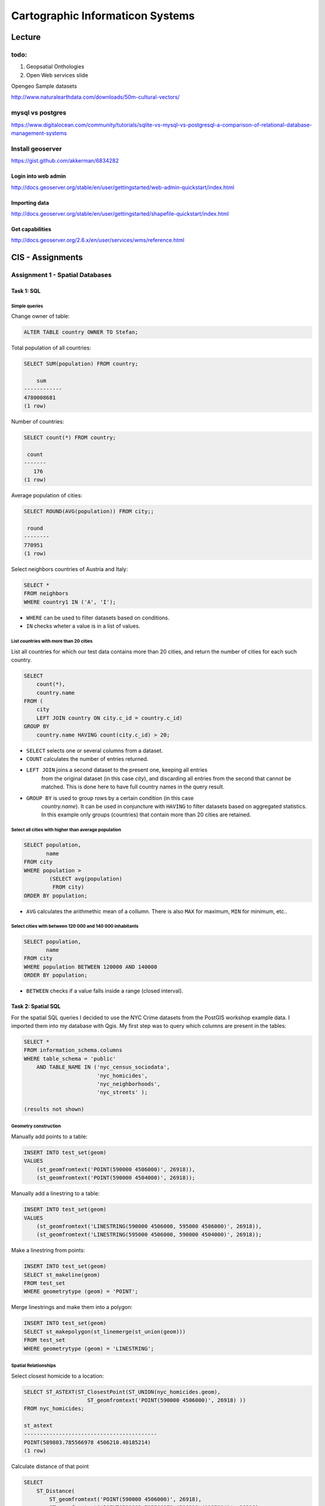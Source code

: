 Cartographic Informaticon Systems
#################################

Lecture
*******

todo:
=====

1. Geopsatial Onthologies
2. Open Web services slide


Opengeo Sample datasets

http://www.naturalearthdata.com/downloads/50m-cultural-vectors/


mysql vs  postgres
==================

https://www.digitalocean.com/community/tutorials/sqlite-vs-mysql-vs-postgresql-a-comparison-of-relational-database-management-systems

Install geoserver
=================

https://gist.github.com/akkerman/6834282

Login into web admin
--------------------

http://docs.geoserver.org/stable/en/user/gettingstarted/web-admin-quickstart/index.html

Importing data
--------------

http://docs.geoserver.org/stable/en/user/gettingstarted/shapefile-quickstart/index.html


Get capabilities
----------------

http://docs.geoserver.org/2.6.x/en/user/services/wms/reference.html



CIS - Assignments
*****************

Assignment 1 - Spatial Databases
================================

Task 1: SQL
-----------

Simple queries
^^^^^^^^^^^^^^

Change owner of table:

.. code-block:: psql

    ALTER TABLE country OWNER TO Stefan;

Total population of all countries:

.. code-block:: psql

    SELECT SUM(population) FROM country;

        sum
    ------------
    4780008681
    (1 row)

Number of countries:

.. code-block:: psql

    SELECT count(*) FROM country;

     count
    -------
       176
    (1 row)

Average population of cities:

.. code-block:: psql

    SELECT ROUND(AVG(population)) FROM city;;

     round
    --------
    770951
    (1 row)

Select neighbors countries of Austria and Italy:

.. code-block:: psql

    SELECT *
    FROM neighbors
    WHERE country1 IN ('A', 'I');

.. image:: _static/img/cartoinfo/ex1_neighbors.png
    :align: center

* ``WHERE`` can be used to filter datasets based on conditions.
* ``IN`` checks wheter a value is in a list of values.

List  countries with more than 20 cities
^^^^^^^^^^^^^^^^^^^^^^^^^^^^^^^^^^^^^^^^^
List all countries for which our test data contains more than 20 cities,
and return the number of cities for each such country.

.. code-block:: psql

    SELECT
        count(*),
        country.name
    FROM (
        city
        LEFT JOIN country ON city.c_id = country.c_id)
    GROUP BY
        country.name HAVING count(city.c_id) > 20;


.. image:: _static/img/cartoinfo/ex1_group_by.png
    :align: center


* ``SELECT`` selects one or several columns from a dataset.
* ``COUNT`` calculates the number of entries returned.
* ``LEFT JOIN`` joins a second dataset to the present one, keeping all entries
    from the original dataset (in this case *city*), and discarding all
    entries from the second that cannot be matched. This is done here to
    have full country names in the query result.
* ``GROUP BY`` is used to group rows by a certain condition (in this case
    *country.name*). It can be used in conjuncture with ``HAVING``
    to filter datasets based on aggregated statistics. In this example only
    groups (countries) that contain more than 20 cities are retained.

Select all cities with higher than average population
^^^^^^^^^^^^^^^^^^^^^^^^^^^^^^^^^^^^^^^^^^^^^^^^^^^^^

.. code-block:: psql

    SELECT population,
           name
    FROM city
    WHERE population >
            (SELECT avg(population)
             FROM city)
    ORDER BY population;

.. image:: _static/img/cartoinfo/ex1_avg.png
    :align: center

* ``AVG`` calculates the arithmethic mean of a collumn. There is also ``MAX`` for maximum, ``MIN`` for minimum, etc..

Select cities with between 120 000 and 140 000 inhabitants
^^^^^^^^^^^^^^^^^^^^^^^^^^^^^^^^^^^^^^^^^^^^^^^^^^^^^^^^^^

.. code-block:: psql

    SELECT population,
           name
    FROM city
    WHERE population BETWEEN 120000 AND 140000
    ORDER BY population;

.. image:: _static/img/cartoinfo/ex1_between.png
    :align: center

* ``BETWEEN`` checks if a value falls inside a range (closed interval).

Task 2: Spatial SQL
-------------------

For the spatial SQL queries I decided to use the NYC Crime datasets from
the PostGIS workshop example data. I imported them into my database with Qgis.
My first step was to query which columns are present in the tables:

.. code-block:: psql

    SELECT *
    FROM information_schema.columns
    WHERE table_schema = 'public'
        AND TABLE_NAME IN ('nyc_census_sociodata',
                           'nyc_homicides',
                           'nyc_neighborhoods',
                           'nyc_streets' );

    (results not shown)

Geometry construction
^^^^^^^^^^^^^^^^^^^^^

Manually add points to a table:

.. code-block:: psql

    INSERT INTO test_set(geom)
    VALUES
        (st_geomfromtext('POINT(590000 4506000)', 26918)),
        (st_geomfromtext('POINT(590000 4504000)', 26918));

Manually add a linestring to a table:

.. code-block:: psql

    INSERT INTO test_set(geom)
    VALUES
        (st_geomfromtext('LINESTRING(590000 4506000, 595000 4506000)', 26918)),
        (st_geomfromtext('LINESTRING(595000 4506000, 590000 4504000)', 26918));

Make a linestring from points:

.. code-block:: psql

    INSERT INTO test_set(geom)
    SELECT st_makeline(geom)
    FROM test_set
    WHERE geometrytype (geom) = 'POINT';

Merge linestrings and make them into a polygon:

.. code-block:: psql

    INSERT INTO test_set(geom)
    SELECT st_makepolygon(st_linemerge(st_union(geom)))
    FROM test_set
    WHERE geometrytype (geom) = 'LINESTRING';

.. image:: _static/img/cartoinfo/ex1_triangle2.png
    :align: center


Spatial Relationships
^^^^^^^^^^^^^^^^^^^^^

Select closest homicide to a location:

.. code-block:: psql

    SELECT ST_ASTEXT(ST_ClosestPoint(ST_UNION(nyc_homicides.geom),
                        ST_geomfromtext('POINT(590000 4506000)', 26918) ))
    FROM nyc_homicides;

    st_astext
    ------------------------------------------
    POINT(589803.785566978 4506210.40185214)
    (1 row)

Calculate distance of that point

.. code-block:: psql

    SELECT
        ST_Distance(
            ST_geomfromtext('POINT(590000 4506000)', 26918),
            ST_geomfromtext('POINT(589803.785566978 4506210.40185214)', 26918)
            );

    st_distance
    ------------------
    287.696095055454
    (1 row)


Identify the neighborhoods with the most homicides
^^^^^^^^^^^^^^^^^^^^^^^^^^^^^^^^^^^^^^^^^^^^^^^^^^

Identifies the neighborhoods with the most homicides in total, and relative per
area (in square kilometers)

.. code-block:: psql

    SELECT
       nyc_neighborhoods.name,
       count(nyc_homicides.geom) AS total_homicides,
       round(
       count(nyc_homicides.geom) / sum(st_area(nyc_neighborhoods.geom) / 1000000)
       ::NUMERIC, 2
       ) AS homicdes_per_km2
    FROM nyc_neighborhoods
    LEFT JOIN nyc_homicides ON st_contains(nyc_neighborhoods.geom, nyc_homicides.geom)
    GROUP BY nyc_neighborhoods.name
    ORDER BY homicdes_per_km2 DESC;

.. image:: _static/img/cartoinfo/ex1_homicides_area.png
    :align: center

*   ``count(nyc_homicides.geom) / sum(st_area(nyc_neighborhoods.geom)/1000000)``
    returns a value of the type ``double precision``.
    This has to be typecast  to ``numeric`` for ``round`` to work.
*   ``st_contains`` checks if one geometry spatially contains another.
    This can be used as a join condition.

Identify streets that intersect an arbitrary polygon
^^^^^^^^^^^^^^^^^^^^^^^^^^^^^^^^^^^^^^^^^^^^^^^^^^^^

1. First I created a new empty table

.. code-block:: psql

    CREATE TABLE test_set (
      id   BIGSERIAL PRIMARY KEY,
      geom GEOMETRY
    );

2.  Into this table I digitized a triangle in Qgis. I did not tell Qgis to use
    the CRS of the NYC data, because I wanted to showcase coordinate transformation
    in PostGIS. For this I first queried the SRID of the CRS of
    ``nyc_neighborhoods``:

.. code-block:: psql

    select distinct ST_SRID(geom) FROM nyc_neighborhoods;

     st_srid
    ---------
      26918
    (1 row)


Using this information I could now transform the triangle from
WGS 84 (SRID 4326) to the CRS of the NYC data:

.. code-block:: psql

    SELECT ST_ASTEXT(ST_Transform(ST_SetSRID(geom,4326),26918))
    FROM test_set

And finally query which streets intersect the triangle:

.. code-block:: psql

    SELECT
        name
    FROM
        nyc_streets
    WHERE
        st_intersects(
            nyc_streets.geom,
            st_geomfromtext('
        		    POLYGON((591056.609774371 4505117.5172705,591063.751926372
        			4504014.8954651,592053.281732043 4504790.79481248,
        			591056.609774371 4505117.5172705))', 26918)
        		);

.. image:: _static/img/cartoinfo/ex1_triangle.png
    :align: center

*   I could have directly used the ``geom`` from ``test_set`` for the intersect,
    but I wanted to demonstrated the use of ``st_geomfromtext`` as by the
    assignment instructions.
*   ``st_intersects`` checks whether two geometries intersect and returns
    TRUE / FALSE.


Assignment 2: Open Web standards
================================

WMS: Potential sunshine in Vorarlberg
-------------------------------------

WMS stands for Web Map Service. It is designed to provide georeferenced map images
to end-users. WMS reference: http://docs.geoserver.org/2.6.x/en/user/services/wms/reference.html

The county of Vorarlberg provides WMS access to a range of maps from the
Vorarlberg-Atlas. A list of available WMS services can be accessed at
https://www.vorarlberg.at/vorarlberg/bauen_wohnen/bauen/vermessung_geoinformation/weitereinformationen/services/wmsdienste.htm.
For this report I looked at the "Besonnung" (potential sunshine exposure) map.

GetCapabilities
^^^^^^^^^^^^^^^

http://vogis.cnv.at/mapserver/mapserv?map=i_besonnung_r_wms.map&version=1.3.0&service=wms&request=getcapabilities

+----------------------+-------------------------------------------------------------------------------------+
| Metadata (excerpt)                                                                                         |
+======================+=====================================================================================+
| WMS Version          | 1.3.0                                                                               |
+----------------------+-------------------------------------------------------------------------------------+
| Title                | Besonnung                                                                           |
+----------------------+-------------------------------------------------------------------------------------+
| Abstract             | Geodaten des Bundeslandes Vorarlberg als OGC-WMS                                    |
+----------------------+-------------------------------------------------------------------------------------+
| Keywords             | -missing-                                                                           |
+----------------------+-------------------------------------------------------------------------------------+
| Online Resource      | http://vogis.cnv.at/mapserver/mapserv?map=i_besonnung_r_wms.map                     |
+----------------------+-------------------------------------------------------------------------------------+
| Contact Person       | N.N. GIS-Techniker Landesamt für Vermessung und Geoinformation Vorarlberg           |
+----------------------+-------------------------------------------------------------------------------------+
| Fees                 | none                                                                                |
+----------------------+-------------------------------------------------------------------------------------+
| Access Constraints   | -missing-                                                                           |
+----------------------+-------------------------------------------------------------------------------------+
| Image Formats        | jpeg, gif, png, tiff, jpeg2000, png 8bit                                            |
+----------------------+-------------------------------------------------------------------------------------+
| Identify Formats     | text/html, application/vnd.ogc.gml, text/plain                                      |
+----------------------+-------------------------------------------------------------------------------------+
| Layer Count          | 26                                                                                  |
+----------------------+-------------------------------------------------------------------------------------+

+----------------------+-------------------------------------------------------------------------------------+
| Operations                                                                                                 |
+======================+=====================================================================================+
| GetCapabilities      | Metadata describing the WFS services and available operations                       |
+----------------------+-------------------------------------------------------------------------------------+
| GetMap               | Retrieve map image                                                                  |
+----------------------+-------------------------------------------------------------------------------------+
| GetFeatureInfo       | Retrieve underlying data (geometry, attributes)                                     |
+----------------------+-------------------------------------------------------------------------------------+
| GetLegendGraphic     | Retrieve a legend for the map (does not work correctly on this server)              |
+----------------------+-------------------------------------------------------------------------------------+

GetMap
^^^^^^

As indicated in the metadata retrieved via GetCapabilities, 26 Map layers are
available for the Vorarlberg sunshine data:

* 1x parent-layer
* 12x globstr. sun exposure per month (it is not documented what globstr. stands for)
* 12x potential sun exposure per month
* 1x potential sun exposure (whole year)

As an example, the following URL requests sun exposure data for the whole year,
projected in EPSG:4326 (WGS84) as a jpeg image file:

http://vogis.cnv.at/mapserver/mapserv?map=i_besonnung_r_wms.map&version=1.3.0&service=wms&request=getMap&Format=jpeg&SRS=EPSG:4326&VERSION=1.0.0&Layers=pbs_jahr&BBOX=9.4011800000000001,46.7554000000000016,10.3330000000000002,47.6585999999999999&width=600&height=600

.. figure:: _static/img/cartoinfo/ex2_wms_besonnung.png
    :align: center

    Sun exposure in Vorarlberg (whole year).


GetLegend
^^^^^^^^^

A GetLegend request only returns an empty picture for the Vorarlberg WFS. This is likely a
problem with the WMS server.
http://vogis.cnv.at/mapserver/mapserv?map=i_besonnung_r_wms.map&version=1.3.0&service=wms&request=getLegendGraphic&Format=png&VERSION=1.0.0&Layer=pbs_jahr


WFS: Open Government Data WFS Wien
----------------------------------

WFS stands for Web Feature Service. It provides discrete geospatial features to
the end-user. WFS reference: http://docs.geoserver.org/2.6.x/en/user/services/wfs/reference.html

The city of Vienna makes available a wide range of spatial data via WMTS, WMS and WFS.

GetCapabilities
^^^^^^^^^^^^^^^

http://data.wien.gv.at/daten/geo?version=1.1.0&service=WFS&request=GetCapabilities

+----------------------+-------------------------------------------------------------------------------------+
| Metadata (excerpt)                                                                                         |
+======================+=====================================================================================+
| WFS Version          | 1.1.0                                                                               |
+----------------------+-------------------------------------------------------------------------------------+
| Title                | Open Government Data WFS Wien                                                       |
+----------------------+-------------------------------------------------------------------------------------+
| Abstract             | This service provides access to online vector data of the City of Vienna, Austria.  |
+----------------------+-------------------------------------------------------------------------------------+
| Keywords             | WFS, Wien, Vienna, vector, government, data                                         |
+----------------------+-------------------------------------------------------------------------------------+
| Fees                 | http://creativecommons.org/licenses/by/3.0/at/deed.de                               |
+----------------------+-------------------------------------------------------------------------------------+
| Access Constraints   | http://data.wien.gv.at/nutzungsbedingungen                                          |
+----------------------+-------------------------------------------------------------------------------------+

+----------------------+-------------------------------------------------------------------------------------+
| Operations                                                                                                 |
+======================+=====================================================================================+
| GetCapabilities      | Metadata describing the WFS services and available operations                       |
+----------------------+-------------------------------------------------------------------------------------+
| DescribeFeatureType  | Supported feature types                                                             |
+----------------------+-------------------------------------------------------------------------------------+
| GetFeature           | Returns a selection of features (geometry + attributes)                             |
+----------------------+-------------------------------------------------------------------------------------+
| GetGmlObject         | Retrieve features and elements by ID                                                |
+----------------------+-------------------------------------------------------------------------------------+

GetFeature
^^^^^^^^^^

While WMS data can easily be accessed from a web browser, it is better to view
WFS data in a GIS application like QGIS.

GetFeature (city walking tracks):
http://data.wien.gv.at/daten/geo?SERVICE=WFS&VERSION=1.0.0&REQUEST=GetFeature&TYPENAME=ogdwien:SPAZIERLINIEOGD&SRSNAME=EPSG:31256

GetFeature (district borders):
http://data.wien.gv.at/daten/geo?SERVICE=WFS&VERSION=1.0.0&REQUEST=GetFeature&TYPENAME=ogdwien:BEZIRKSGRENZEOGD&SRSNAME=EPSG:31256

.. figure:: _static/img/cartoinfo/ex2_wfs_wien.png
    :align: center

    City walking tracks and district borders of Vienna.


WCS: Digital Terrain Model & Digital Surface Model Canton Zürich
---------------------------------------------------------------

WCS stands for Web Coverage Service (WCS). It provides coverages (raw geospatial
data) to the end-user. WCS reference: http://docs.geoserver.org/2.6.x/en/user/services/wcs/reference.html

The official GIS-center of the canton Zürich provides access to a high
resolution DTM/DSM via WCS.

GetCapabilities
^^^^^^^^^^^^^^^

http://wms.zh.ch/DEMWCS?SERVICE=WCS&Version=1.0.0&Request=GetCapabilities

+----------------------+-------------------------------------------------------------------------------------+
| Metadata (excerpt)                                                                                         |
+======================+=====================================================================================+
| WFS Version          | 1.1.0                                                                               |
+----------------------+-------------------------------------------------------------------------------------+
| Title                | Digitales Höhenmodell                                                               |
+----------------------+-------------------------------------------------------------------------------------+
| Abstract             | Geodienst des GIS-ZH                                                                |
+----------------------+-------------------------------------------------------------------------------------+
| Keywords             | GIS-ZH, Geodaten                                                                    |
+----------------------+-------------------------------------------------------------------------------------+
| Fees                 | none                                                                                |
+----------------------+-------------------------------------------------------------------------------------+
| Access Constraints   | none                                                                                |
+----------------------+-------------------------------------------------------------------------------------+

+----------------------+-------------------------------------------------------------------------------------+
| Operations                                                                                                 |
+======================+=====================================================================================+
| GetCapabilities      | Metadate describing available data & WCS operations                                 |
+----------------------+-------------------------------------------------------------------------------------+
| DescribeCoverage     | Describe requested coverages                                                        |
+----------------------+-------------------------------------------------------------------------------------+
| GetCoverage          | Get the coverage in a well known file format                                        |
+----------------------+-------------------------------------------------------------------------------------+

DescribeCoverage & GetCoverage
^^^^^^^^^^^^^^^^^^^^^^^^^^^^^^

A DescribeCoverage retrieves metadata about a coverage. The following parameters
are required for designing a GetCoverage request:
* Available coverages (dtm2014 in the example)
* Available formats (tif in the example)
* Available CRS and matching bounding boxes

DescribeCoverage: http://wms.zh.ch/DEMWCS?SERVICE=WCS&Version=1.0.0&Request=DescribeCoverage
GetCoverage: http://wms.zh.ch/DEMWCS?SERVICE=WCS&Version=1.0.0&Request=GetCoverage&CRS=EPSG:4326&BBOX=8.15828965399897,47.1430242738971,9.0386911908456,47.7138425493563&COVERAGE=dtm2014&WIDTH=800&HEIGHT=800&FORMAT=tif

.. figure:: _static/img/cartoinfo/ex2_wcs_zurich.png
    :align: center

    Digital surface model of the canton Zürich.


Assignment 3 - CartoDB
======================

Tornados in the USA 2013
------------------------

This map visualises Tornados in the USA in the
year 2013 as a Torque animation. Tornados are
depicted by red dots. Using animations to
visualize this kind of data gives a good overview
of how tornado frequency changes throughout the year.

Map link: http://cdb.io/1GaYMDR

Dataset: http://acdmy.org/d/tornadoes.zip (Freely available)

Sustainability Guide to Markets in Vienna
-----------------------------------------

Shows food markets in Vienna with the added
information whether they are producer's markets, where
farmers directly sell their produce,
and whether they have a separate organic food section.

The dataset also contained other kinds of markets
that were filtered out via a simple sql query:

.. code-block:: psql

    SELECT * FROM geoserver_getfeature_application
    WHERE marktkategorie = 'Lebensmittel und Waren aller Art'

For better visibility, cartocss was used to style
the borders of market-polygons.

Map link: http://cdb.io/1LdZuEz

Dataset: https://open.wien.gv.at/site/datensatz/?id=aab0a0be-89e6-442e-8cf9-e762bd18f76b (Vienna OGD data, Creative Commons)

